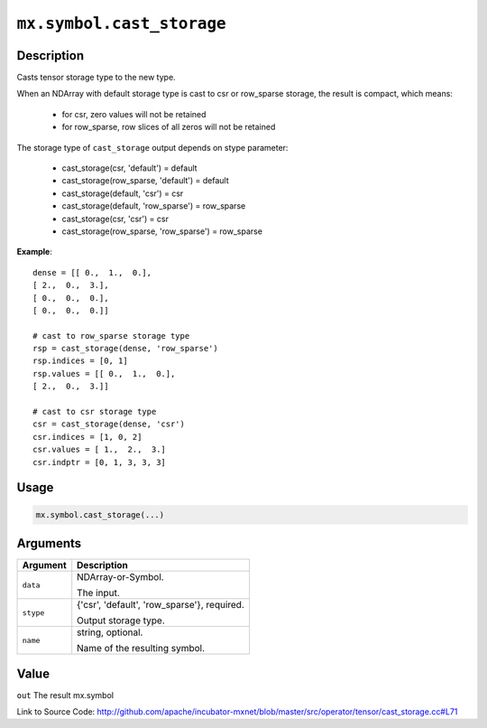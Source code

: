 .. raw:: html



``mx.symbol.cast_storage``
====================================================

Description
----------------------

Casts tensor storage type to the new type.

When an NDArray with default storage type is cast to csr or row_sparse storage,
the result is compact, which means:

	- for csr, zero values will not be retained
	- for row_sparse, row slices of all zeros will not be retained

The storage type of ``cast_storage`` output depends on stype parameter:

	- cast_storage(csr, 'default') = default
	- cast_storage(row_sparse, 'default') = default
	- cast_storage(default, 'csr') = csr
	- cast_storage(default, 'row_sparse') = row_sparse
	- cast_storage(csr, 'csr') = csr
	- cast_storage(row_sparse, 'row_sparse') = row_sparse

**Example**::
	 
	 dense = [[ 0.,  1.,  0.],
	 [ 2.,  0.,  3.],
	 [ 0.,  0.,  0.],
	 [ 0.,  0.,  0.]]
	 
	 # cast to row_sparse storage type
	 rsp = cast_storage(dense, 'row_sparse')
	 rsp.indices = [0, 1]
	 rsp.values = [[ 0.,  1.,  0.],
	 [ 2.,  0.,  3.]]
	 
	 # cast to csr storage type
	 csr = cast_storage(dense, 'csr')
	 csr.indices = [1, 0, 2]
	 csr.values = [ 1.,  2.,  3.]
	 csr.indptr = [0, 1, 3, 3, 3]
	 
	 
	 

Usage
----------

.. code:: r

	mx.symbol.cast_storage(...)

Arguments
------------------

+----------------------------------------+------------------------------------------------------------+
| Argument                               | Description                                                |
+========================================+============================================================+
| ``data``                               | NDArray-or-Symbol.                                         |
|                                        |                                                            |
|                                        | The input.                                                 |
+----------------------------------------+------------------------------------------------------------+
| ``stype``                              | {'csr', 'default', 'row_sparse'}, required.                |
|                                        |                                                            |
|                                        | Output storage type.                                       |
+----------------------------------------+------------------------------------------------------------+
| ``name``                               | string, optional.                                          |
|                                        |                                                            |
|                                        | Name of the resulting symbol.                              |
+----------------------------------------+------------------------------------------------------------+

Value
----------

``out`` The result mx.symbol


Link to Source Code: http://github.com/apache/incubator-mxnet/blob/master/src/operator/tensor/cast_storage.cc#L71


.. disqus::
   :disqus_identifier: mx.symbol.cast_storage
